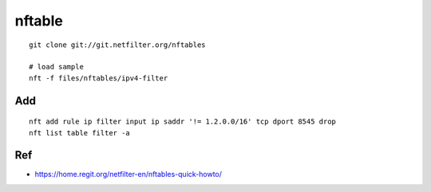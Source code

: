nftable
===============================================================================

::

    git clone git://git.netfilter.org/nftables

    # load sample
    nft -f files/nftables/ipv4-filter

Add
----------------------------------------------------------------------

::

    nft add rule ip filter input ip saddr '!= 1.2.0.0/16' tcp dport 8545 drop
    nft list table filter -a

Ref
----------------------------------------------------------------------

* https://home.regit.org/netfilter-en/nftables-quick-howto/
